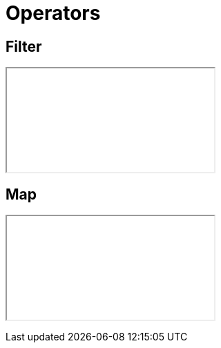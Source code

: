 [data-state=center-on]
= Operators


== Filter

+++<iframe src="marbles/marbles.html?m=filter"></iframe>+++

== Map

+++<iframe src="marbles/marbles.html?m=map"></iframe>+++
